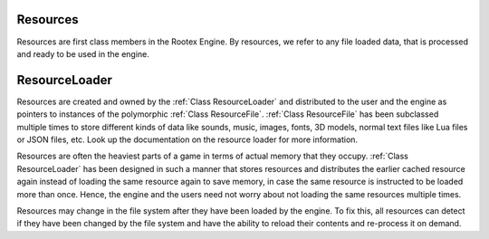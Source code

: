 Resources
=========

Resources are first class members in the Rootex Engine. By resources, we refer to any file loaded data, that is processed and ready to be used in the engine.

ResourceLoader
==============

Resources are created and owned by the :ref:`Class ResourceLoader` and distributed to the user and the engine as pointers to instances of the polymorphic :ref:`Class ResourceFile`. :ref:`Class ResourceFile` has been subclassed multiple times to store different kinds of data like sounds, music, images, fonts, 3D models, normal text files like Lua files or JSON files, etc. Look up the documentation on the resource loader for more information.

Resources are often the heaviest parts of a game in terms of actual memory that they occupy. :ref:`Class ResourceLoader` has been designed in such a manner that stores resources and distributes the earlier cached resource again instead of loading the same resource again to save memory, in case the same resource is instructed to be loaded more than once. Hence, the engine and the users need not worry about not loading the same resources multiple times. 

Resources may change in the file system after they have been loaded by the engine. To fix this, all resources can detect if they have been changed by the file system and have the ability to reload their contents and re-process it on demand.
